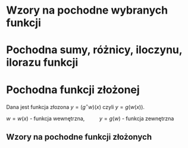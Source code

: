 #+options: todo:nil toc:nil

#+latex_header: \usepackage[polish]{babel}
#+LATEX_HEADER: \usepackage[margin=3cm]{geometry}
#+latex_header: \newgeometry{vmargin={5mm}, hmargin={20mm,20mm}}
#+latex_header: \usepackage{showframe}
#+language: pl
\begin{align*}
c \in \mathbb{R} && a \in \mathbb{R}
\end{align*}
* Wzory na pochodne wybranych funkcji
\begin{align*}
  & c' = 0,
  \\ \left( x^a \right)' &= a x^{a - 1},
                              & \left( a^{x} \right)' &= a^{x} \ln a ,
                                                      & \left( e^{x} \right)' &= e^{x},
  \\  \left( \log_{a}x \right)'&= \frac{1}{x \cdot \ln a},
                         & \left( \ln x \right)' &= \frac{1}{x}
  \\ \left( \sin x \right)' &= \cos x,
                         &   \left( \cos x \right)' &= - \sin x,
                                                      & \left( \text{tg } x \right)' &= \frac{1}{\cos^{2} x},
  \\ \left( \text{ctg } x  \right)' &= \frac{-1}{\sin^{2} x},
  \\ \left( \arcsin x \right)' &= \frac{1}{\sqrt{1-x^{2}}},
                         & \left( \arccos x \right)' &= \frac{-1}{\sqrt{1-x^{2}}},
                                                      & \left( \arctan \right)' &= \frac{1}{1+x^{2}},
  \\ \left( \text{arcctg } x \right)' &= \frac{-1}{1+x^{2}},
  \\ \left( \sinh x \right)' &= \cosh x,
                         & \left( \cosh x \right)' &= \sinh x,
                                                      & \left( \text{tgh } x \right)' &= \frac{ 1 }{ \cosh^{2} x},
  \\ \left( \text{ctgh } x \right)' &= \frac{-1}{ \sinh^{2} x}
\end{align*}
* Pochodna sumy, różnicy, iloczynu, ilorazu funkcji
\begin{align*}
  & \left( f(x) + g(x) \right)' = f'(x) + g'(x)\\
  & \left( c \cdot f(x) \right) ' = c \cdot f'(x),& c \text{ -- liczba }\\
  & \left( f(x) \cdot g(x) \right) ' = f'(x) \cdot g(x) + f(x) \cdot g'(x)\\
  & \left( \frac{f(x)}{g(x)} \right) ' = \frac{f'(x) \cdot g(x) - f(x) \cdot g'(x)}{g^{2}(x)}, & \text{o ile } g \neq 0
\end{align*}
* Pochodna funkcji złożonej
Dana jest funkcja złozona $y = (g^\circ w)(x)$ czyli $y = g(w(x))$.
#+begin_center
$w = w(x)$ - funkcja wewnętrzna, \qquad $y = g(w)$ - funkcja zewnętrzna
#+end_center
** Wzory na pochodne funkcji złożonych
\begin{align*}
  & c' = 0,
  \\ \left(w^{a}\right)'&= a w^{a-1} \cdot w',
                        & \left(a^{w} \right)' &= a^{w} \ln a \cdot w',
                                               & \left( e^{w} \right)' &= e^{w} \cdot w',
  \\ \left(\log_{a}w \right)' &= \frac{1}{w \cdot \ln a} \cdot w',
                        & \left( \ln w \right)' &= \frac{1}{w} \cdot w',
  \\ \left( \sin w \right)' &= (\cos w) \cdot w',
                        & \left( \cos w \right)' &= (- \sin w) \cdot w',
                                               & \left( \text{tg } w \right)' &= \frac{1}{\cos^{2} w} \cdot w' ,
  \\ \left(\text{ctg } w \right)' &= \frac{1}{\sin^{2} w} \cdot w',
  \\  \left( \arcsin w \right)' &= \frac{1}{\sqrt{1-w^{2}} \cdot w'}
                        & \left(\arccos w \right)' &=\frac{1}{\sqrt{1+w^{2}}} \cdot w'
                                               & \left( \text{arctg } w \right)' &= \frac{1}{1+w^{2}} \cdot w',
  \\ \left( \text{arcctg } w \right)' &= \frac{-1}{1+w^{2}} \cdot w',
  \\  \left( \sinh w \right )' &=  (\cosh w) \cdot w' ,
                        & \left( \cosh w \right )' &= (\sinh w) \cdot w',
                                               & \left( \text{tgh } w \right )' &= \frac{1}{\cosh^{2} w} \cdot w',
  \\ \left( \text{ctgh } w \right )' &= \frac{-1}{\sinh ^{2} w} \cdot w',
\end{align*}
